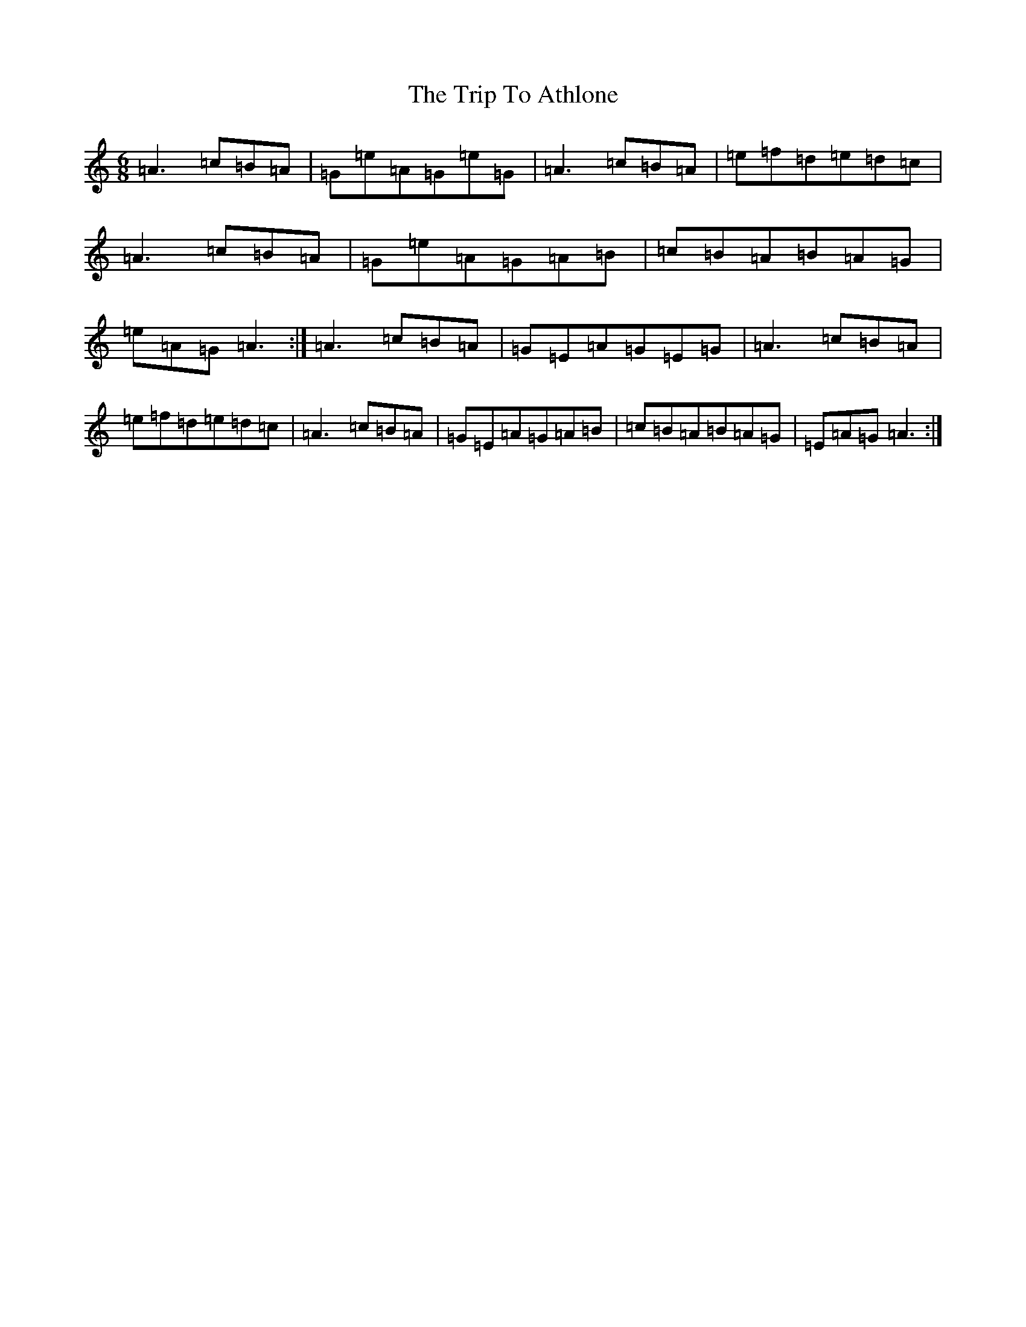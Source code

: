 X: 17522
T: Trip To Athlone, The
S: https://thesession.org/tunes/1301#setting14614
Z: D Major
R: jig
M:6/8
L:1/8
K: C Major
=A3=c=B=A|=G=e=A=G=e=G|=A3=c=B=A|=e=f=d=e=d=c|=A3=c=B=A|=G=e=A=G=A=B|=c=B=A=B=A=G|=e=A=G=A3:|=A3=c=B=A|=G=E=A=G=E=G|=A3=c=B=A|=e=f=d=e=d=c|=A3=c=B=A|=G=E=A=G=A=B|=c=B=A=B=A=G|=E=A=G=A3:|